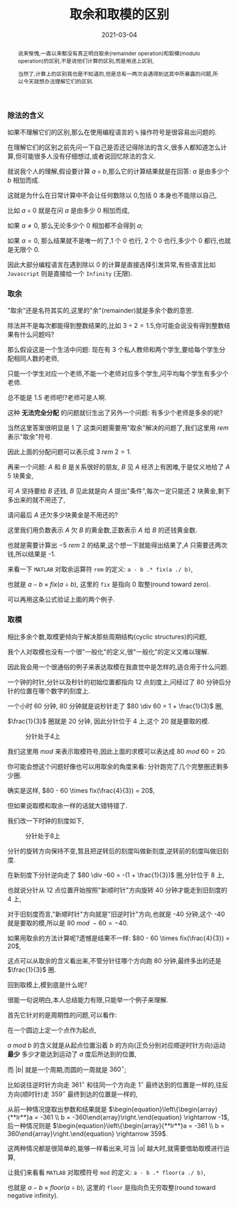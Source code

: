 #+title: 取余和取模的区别
#+date: 2021-03-04
#+index: 取余和取模的区别
#+tags: Math
#+begin_abstract
说来惭愧,一直以来都没有真正明白取余(remainder operation)和取模(modulo operation)的区别,不是说他们计算的区别,而是用途上区别,

当然了,计算上的区别我也是不知道的,但是总有一两次会遇得到这其中所暴露的问题,所以今天就想办法理解它们的区别.
#+end_abstract

*** 除法的含义

    如果不理解它们的区别,那么在使用编程语言的 =%= 操作符号是很容易出问题的.

    在理解它们的区别之前先问一下自己是否还记得除法的含义,很多人都知道怎么计算,但可能很多人没有仔细想过,或者说回忆除法的含义.

    就说我个人的理解,假设要计算 $a \div b$,那么它的计算结果就是在回答: $a$ 是由多少个 $b$ 相加而成.

    这就是为什么在日常计算中不会让任何数除以 0,包括 0 本身也不能除以自己,

    比如 $a \div 0$ 就是在问 $a$ 是由多少 0 相加而成,

    如果 $a \ne 0$, 那么无论多少个 0 相加都不会得到 $a$;

    如果 $a = 0$, 那么结果就不是唯一的了,1 个 0 也行, 2 个 0 也行,多少个 0 都行,也就是无限个 0.

    因此大部分编程语言在遇到除以 0 的计算是直接选择引发异常,有些语言比如 =Javascript= 则是直接给一个 =Infinity= (无限).

*** 取余

    "取余"还是名符其实的,这里的"余"(remainder)就是多余个数的意思.

    除法并不是每次都能得到整数结果的,比如 $3 \div 2 = 1.5$,你可能会说没有得到整数结果有什么问题吗?

    那么假设这是一个生活中问题: 现在有 3 个私人教师和两个学生,要给每个学生分配相同人数的老师,

    只能一个学生对应一个老师,不能一个老师对应多个学生,问平均每个学生有多少个老师.

    总不能是 1.5 老师吧!?老师可是人啊.

    这种 *无法完全分配* 的问题就衍生出了另外一个问题: 有多少个老师是多余的呢?

    当然这里答案很明显是 1 了.这类问题需要用"取余"解决的问题了,我们这里用 $rem$ 表示"取余"符号.

    因此上面的分配问题可以表示成 $3\ rem\ 2 = 1$.

    再来一个问题: $A$ 和 $B$ 是关系很好的朋友, $B$ 见 $A$ 经济上有困难,于是仗义地给了 $A$ 5 块黄金,

    可 $A$ 坚持要给 $B$ 还钱, $B$ 见此就是向 $A$ 提出"条件",每次一定只能还 2 块黄金,剩下多出来的就不用还了,

    请问最后 $A$ 还欠多少块黄金是不用还的?

    这里我们用负数表示 $A$ 欠 $B$ 的黄金数,正数表示 $A$ 给 $B$ 的还钱黄金数.

    也就是需要计算出 $-5\ rem\ 2$ 的结果,这个想一下就能得出结果了,$A$ 只需要还两次钱,所以结果是 -1.

    来看一下 =MATLAB= 对取余运算符 =rem= 的定义: =a - b .* fix(a ./ b)=,

    也就是 $a - b \times fix(a \div b)$, 这里的 =fix= 是指向 0 取整(round toward zero).

    可以再用这条公式验证上面的两个例子.

*** 取模

    相比多余个数,取模更倾向于解决那些周期结构(cyclic structures)的问题,

    我个人对取模也没有一个很"一般化"的定义,很"一般化"的定义又难以理解.

    因此我会用一个很通俗的例子来表达取模在我直觉中是怎样的,适合用于什么问题.

    一个钟的时针,分针以及秒针的初始位置都指向 12 点刻度上,问经过了 80 分钟后分针的位置在哪个数字的刻度上.

    # 补图

    一个小时 60 分钟, 80 分钟就是说秒针走了 $80 \div 60 = 1 + \frac{1}{3}$ 圈,

    $\frac{1}{3}$ 圈就是 20 分钟, 因此分针位于 4 上,这个 20 就是要取的模.

    #+CAPTION: 分针处于4上
    [[../../../files/12-4.png]]

    我们这里用 $mod$ 来表示取模符号,因此上面的求模可以表达成 $80\ mod\ 60 = 20$.

    你可能会想这个问题好像也可以用取余的角度来看: 分针跑完了几个完整圈还剩多少圈.

    确实是这样, $80 - 60 \times fix(\frac{4}{3}) = 20$,

    但如果说取模和取余一样的话就大错特错了.

    我们改一下时钟的刻度如下,

    #+CAPTION: 分针处于8上
    [[../../../files/12-8.png]]

    分针的旋转方向保持不变,暂且把逆转后的刻度叫做新刻度,逆转前的刻度叫做旧刻度.

    在新刻度下分针逆向走了 $80 \div -60 = -(1 + \frac{1}{3})$ 圈,分针位于 8 上,

    也就说分针从 12 点位置开始按照"新顺时针"方向旋转 40 分钟才能走到旧刻度的 4 上,

    对于旧刻度而言,"新顺时针"方向就是"旧逆时针"方向,也就是 -40 分钟,这个 -40 就是要取的模,所以是 $80\ mod\ -60 = -40$.

    如果用取余的方法计算呢?遗憾是结果不一样: $80 - 60 \times fix(\frac{4}{3}) = 20$,

    这点可以从取余的含义看出来,不管分针往哪个方向跑 80 分钟,最终多出的还是 $\frac{1}{3}$ 圈.

    回到取模上,模到底是什么呢?

    很能一句说明白,本人总结能力有限,只能举一个例子来理解.

    首先它针对的是周期性的问题,可以看作:

    在一个圆边上定一个点作为起点,

    $a\ mod\ b$ 的含义就是从起点位置沿着 $b$ 的方向(正负分别对应顺逆时针方向)运动 *最少* 多少才能达到运动了 $a$ 度后所达到的位置,

    而 $|b|$ 就是一个周期,而圆的一周就是 $360^{\circ}$;

    比如说往逆时针方向走 $361^{\circ}$ 和往同一个方向走 $1^{\circ}$ 最终达到的位置是一样的,往反方向(顺时针)走 $359^{\circ}$ 最终到达的位置是一样的,

    从前一种情况提取出参数和结果就是 $\begin{equation}\left\{\begin{array}{**lr**}a = -361 \\ b = -360\end{array}\right.\end{equation} \rightarrow -1$, 后一种情况则是 $\begin{equation}\left\{\begin{array}{**lr**}a = -361 \\ b = 360\end{array}\right.\end{equation} \rightarrow 359$.

    这两种情况都是很简单的,能够一样看出来,可当 $|a|$ 越大时,就需要借助取模进行运算,

    让我们来看看 =MATLAB= 对取模符号 =mod= 的定义: =a - b .* floor(a ./ b)=,

    也就是 $a - b \times floor(a \div b)$, 这里的 =floor= 是指向负无穷取整(round toward negative infinity).
